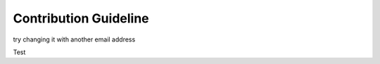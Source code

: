 Contribution Guideline
==========================

try changing it with another email address



Test
